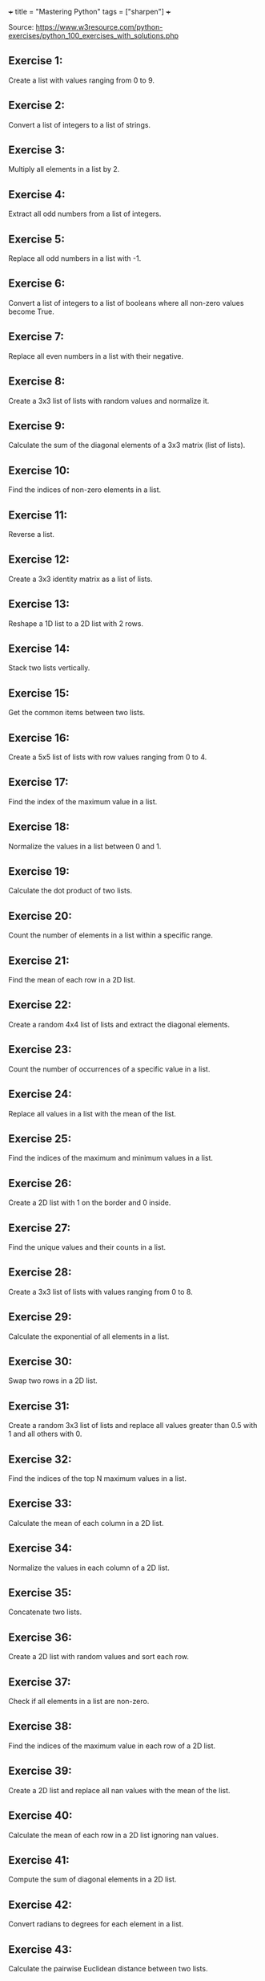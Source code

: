 +++
title = "Mastering Python"
tags = ["sharpen"]
+++

Source: https://www.w3resource.com/python-exercises/python_100_exercises_with_solutions.php

** Exercise 1:

Create a list with values ranging from 0 to 9.

** Exercise 2:

Convert a list of integers to a list of strings.

** Exercise 3:

Multiply all elements in a list by 2.

** Exercise 4:

Extract all odd numbers from a list of integers.

** Exercise 5:

Replace all odd numbers in a list with -1.

** Exercise 6:

Convert a list of integers to a list of booleans where all non-zero values become True.

** Exercise 7:

Replace all even numbers in a list with their negative.

** Exercise 8:

Create a 3x3 list of lists with random values and normalize it.

** Exercise 9:

Calculate the sum of the diagonal elements of a 3x3 matrix (list of lists).

** Exercise 10:

Find the indices of non-zero elements in a list.

** Exercise 11:

Reverse a list.

** Exercise 12:

Create a 3x3 identity matrix as a list of lists.

** Exercise 13:

Reshape a 1D list to a 2D list with 2 rows.

** Exercise 14:

Stack two lists vertically.

** Exercise 15:

Get the common items between two lists.

** Exercise 16:

Create a 5x5 list of lists with row values ranging from 0 to 4.

** Exercise 17:

Find the index of the maximum value in a list.

** Exercise 18:

Normalize the values in a list between 0 and 1.

** Exercise 19:

Calculate the dot product of two lists.

** Exercise 20:

Count the number of elements in a list within a specific range.

** Exercise 21:

Find the mean of each row in a 2D list.

** Exercise 22:

Create a random 4x4 list of lists and extract the diagonal elements.

** Exercise 23:

Count the number of occurrences of a specific value in a list.

** Exercise 24:

Replace all values in a list with the mean of the list.

** Exercise 25:

Find the indices of the maximum and minimum values in a list.

** Exercise 26:

Create a 2D list with 1 on the border and 0 inside.

** Exercise 27:

Find the unique values and their counts in a list.

** Exercise 28:

Create a 3x3 list of lists with values ranging from 0 to 8.

** Exercise 29:

Calculate the exponential of all elements in a list.

** Exercise 30:

Swap two rows in a 2D list.

** Exercise 31:

Create a random 3x3 list of lists and replace all values greater than 0.5 with 1 and all others with 0.

** Exercise 32:

Find the indices of the top N maximum values in a list.

** Exercise 33:

Calculate the mean of each column in a 2D list.

** Exercise 34:

Normalize the values in each column of a 2D list.

** Exercise 35:

Concatenate two lists.

** Exercise 36:

Create a 2D list with random values and sort each row.

** Exercise 37:

Check if all elements in a list are non-zero.

** Exercise 38:

Find the indices of the maximum value in each row of a 2D list.

** Exercise 39:

Create a 2D list and replace all nan values with the mean of the list.

** Exercise 40:

Calculate the mean of each row in a 2D list ignoring nan values.

** Exercise 41:

Compute the sum of diagonal elements in a 2D list.

** Exercise 42:

Convert radians to degrees for each element in a list.

** Exercise 43:

Calculate the pairwise Euclidean distance between two lists.

** Exercise 44:

Create a list and set the values between the 25th and 75th percentile to 0.

** Exercise 45:

Calculate the element-wise square of the difference between two lists.

** Exercise 46:

Replace all even numbers in a list with the next odd number.

** Exercise 47:

Create a 2D list and normalize each column by its range.

** Exercise 48:

Compute the cumulative sum of elements along a given axis in a 2D list.

** Exercise 49:

Check if any element in a list is non-zero.

** Exercise 50:

Create a 2D list with random integers and replace all values greater than a certain threshold with that threshold.

** Exercise 51:

Find the median of a list of numbers.

** Exercise 52:

Convert a list of numbers to a list of their logarithms.

** Exercise 53:

Find the mode of a list of numbers.

** Exercise 54:

Flatten a list of lists.

** Exercise 55:

Transpose a 2D list.

** Exercise 56:

Remove duplicates from a list while preserving order.

** Exercise 57:

Find the intersection of two lists.

** Exercise 58:

Merge two dictionaries.

** Exercise 59:

Sort a list of dictionaries by a key.

** Exercise 60:

Filter a dictionary based on its values.

** Exercise 61:

Create a dictionary from two lists.

** Exercise 62:

Find the maximum value in a dictionary.

** Exercise 63:

Invert a dictionary (swap keys and values).

** Exercise 64:

Create a dictionary with a default value.

** Exercise 65:

Convert a dictionary to a list of tuples.

** Exercise 66:

Find the length of the longest string in a list.

** Exercise 67:

Reverse the words in a sentence.

** Exercise 68:

Check if a string is a palindrome.

** Exercise 69:

Remove punctuation from a string.

** Exercise 70:

Count the occurrences of each character in a string.

** Exercise 71:

Find the longest common prefix among a list of strings.

** Exercise 72:

Convert a string to a list of characters.

** Exercise 73:

Generate a list of random integers.

** Exercise 74:

Shuffle a list.

** Exercise 75:

Generate a random password of a given length.

** Exercise 76:

Calculate the factorial of a number.

** Exercise 77:

Calculate the Fibonacci sequence up to a given number of terms.

** Exercise 78:

Check if a number is prime.

** Exercise 79:

Find the greatest common divisor (GCD) of two numbers.

** Exercise 80:

Find the least common multiple (LCM) of two numbers.

** Exercise 81:

Sort a list of tuples by the second element.

** Exercise 82:

Find the second largest number in a list.

** Exercise 83:

Check if a list is a palindrome.

** Exercise 84:

Find the sum of the digits of a number.

** Exercise 85:

Find the product of the digits of a number.

** Exercise 86:

Check if a string is a valid number.

** Exercise 87:

Find the length of the longest word in a sentence.

** Exercise 88:

Convert a list of tuples to a dictionary.

** Exercise 89:

Filter a list of dictionaries based on a key value.

** Exercise 90:

Sort a list of tuples by multiple keys.

** Exercise 91:

Merge two lists into a dictionary, using one as keys and the other as values.

** Exercise 92:

Create a dictionary with keys as numbers and values as their squares.

** Exercise 93:

Check if two strings are anagrams.

** Exercise 94:

Count the number of vowels in a string.

** Exercise 95:

Check if a string contains only digits.

** Exercise 96:

Find the first non-repeated character in a string.

** Exercise 97:

Reverse each word in a sentence.

** Exercise 98:

Generate a list of Fibonacci numbers up to a given number.

** Exercise 99:

Remove all whitespaces from a string.

** Exercise 100:

Replace all occurrences of a substring in a string.
